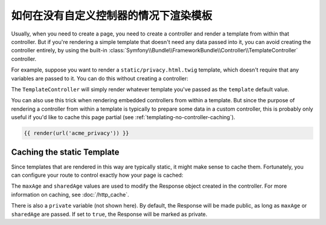 .. index::
   single: Templating; Render template without custom controller

如何在没有自定义控制器的情况下渲染模板
====================================================

Usually, when you need to create a page, you need to create a controller
and render a template from within that controller. But if you're rendering
a simple template that doesn't need any data passed into it, you can avoid
creating the controller entirely, by using the built-in
:class:`Symfony\\Bundle\\FrameworkBundle\\Controller\\TemplateController`
controller.

For example, suppose you want to render a ``static/privacy.html.twig``
template, which doesn't require that any variables are passed to it. You
can do this without creating a controller:

.. configuration-block::

    .. code-block:: yaml

        # config/routes.yaml
        acme_privacy:
            path:         /privacy
            controller:   Symfony\Bundle\FrameworkBundle\Controller\TemplateController
            defaults:
                template: static/privacy.html.twig

    .. code-block:: xml

        <!-- config/routes.xml -->
        <?xml version="1.0" encoding="UTF-8" ?>
        <routes xmlns="http://symfony.com/schema/routing"
            xmlns:xsi="http://www.w3.org/2001/XMLSchema-instance"
            xsi:schemaLocation="http://symfony.com/schema/routing http://symfony.com/schema/routing/routing-1.0.xsd">

            <route id="acme_privacy" path="/privacy">
                <default key="_controller">Symfony\Bundle\FrameworkBundle\Controller\TemplateController</default>
                <default key="template">static/privacy.html.twig</default>
            </route>
        </routes>

    .. code-block:: php

        // config/routes.php
        use Symfony\Component\Routing\RouteCollection;
        use Symfony\Component\Routing\Route;

        $routes = new RouteCollection();
        $routes->add('acme_privacy', new Route('/privacy', array(
            '_controller' => 'Symfony\Bundle\FrameworkBundle\Controller\TemplateController',
            'template'    => 'static/privacy.html.twig',
        )));

        return $routes;

The ``TemplateController`` will simply render whatever template you've passed as
the ``template`` default value.

You can also use this trick when rendering embedded controllers
from within a template. But since the purpose of rendering a controller from
within a template is typically to prepare some data in a custom controller,
this is probably only useful if you'd like to cache this page partial (see
:ref:`templating-no-controller-caching`).

.. code-block:: html+twig

    {{ render(url('acme_privacy')) }}

.. _templating-no-controller-caching:

Caching the static Template
---------------------------

Since templates that are rendered in this way are typically static, it might
make sense to cache them. Fortunately, you can configure your route to control
exactly how your page is cached:

.. configuration-block::

    .. code-block:: yaml

        # config/routes.yaml
        acme_privacy:
            path:          /privacy
            controller:    Symfony\Bundle\FrameworkBundle\Controller\TemplateController
            defaults:
                template:  'static/privacy.html.twig'
                maxAge:    86400
                sharedAge: 86400

    .. code-block:: xml

        <!-- config/routes.xml -->
        <?xml version="1.0" encoding="UTF-8" ?>
        <routes xmlns="http://symfony.com/schema/routing"
            xmlns:xsi="http://www.w3.org/2001/XMLSchema-instance"
            xsi:schemaLocation="http://symfony.com/schema/routing http://symfony.com/schema/routing/routing-1.0.xsd">

            <route id="acme_privacy" path="/privacy">
                <default key="_controller">Symfony\Bundle\FrameworkBundle\Controller\TemplateController</default>
                <default key="template">static/privacy.html.twig</default>
                <default key="maxAge">86400</default>
                <default key="sharedAge">86400</default>
            </route>
        </routes>

    .. code-block:: php

        // config/routes.php
        use Symfony\Component\Routing\RouteCollection;
        use Symfony\Component\Routing\Route;

        $routes = new RouteCollection();
        $routes->add('acme_privacy', new Route('/privacy', array(
            '_controller' => 'Symfony\Bundle\FrameworkBundle\Controller\TemplateController',
            'template'    => 'static/privacy.html.twig',
            'maxAge'      => 86400,
            'sharedAge'   => 86400,
        )));

        return $routes;

The ``maxAge`` and ``sharedAge`` values are used to modify the Response
object created in the controller. For more information on caching, see
:doc:`/http_cache`.

There is also a ``private`` variable (not shown here). By default, the Response
will be made public, as long as ``maxAge`` or ``sharedAge`` are passed.
If set to ``true``, the Response will be marked as private.
